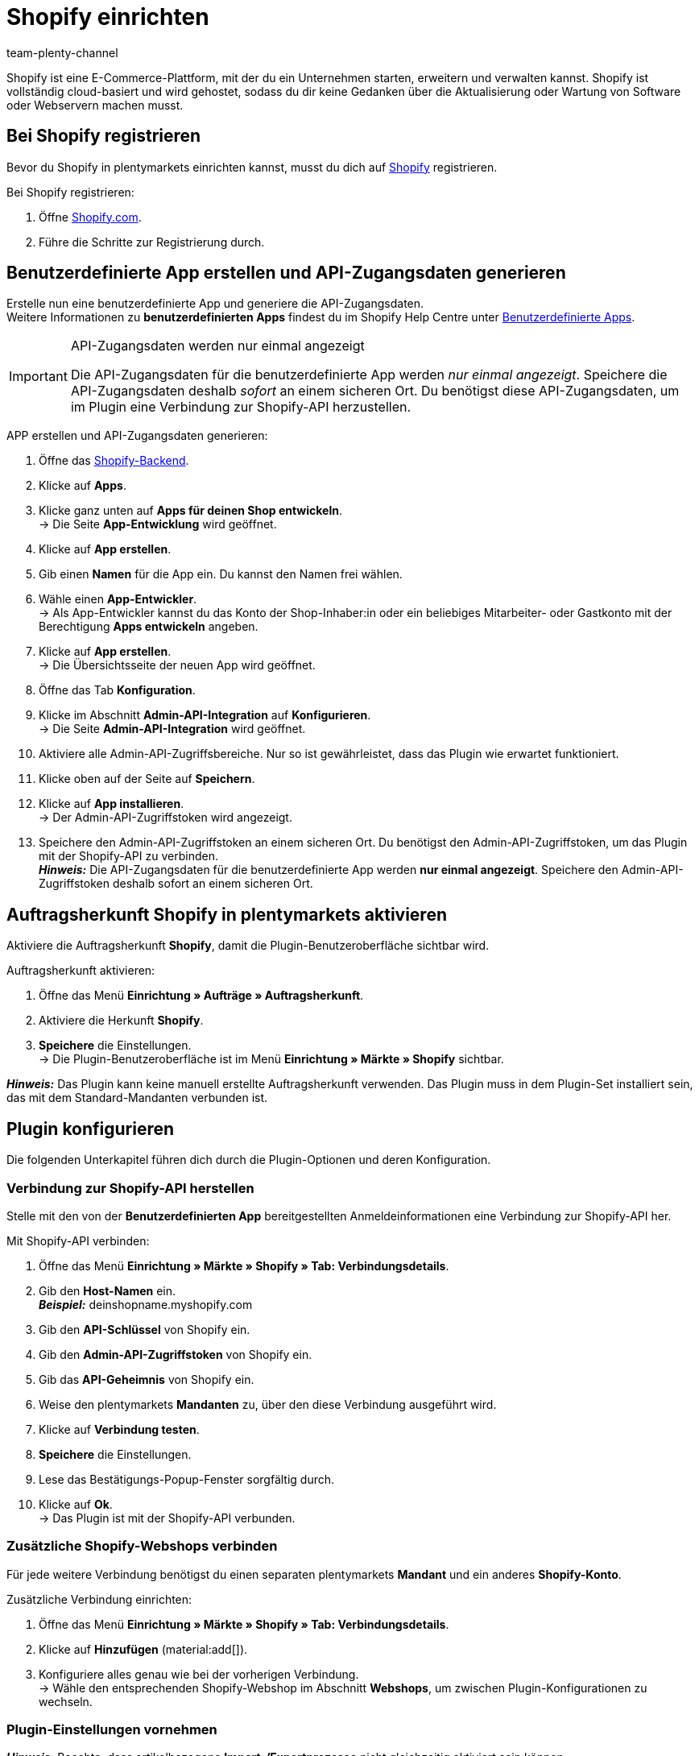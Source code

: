 = Shopify einrichten
:keywords: Shopify, Shopify plugin, Shopify Shops, Shopify verbinden, Shopify einrichten
:description: Erfahre, wie du das Shopify-Plugin in plentymarkets einrichtest.
:author: team-plenty-channel

Shopify ist eine E-Commerce-Plattform, mit der du ein Unternehmen starten, erweitern und verwalten kannst. Shopify ist vollständig cloud-basiert und wird gehostet, sodass du dir keine Gedanken über die Aktualisierung oder Wartung von Software oder Webservern machen musst.

[#registrierung-shopify]
== Bei Shopify registrieren

Bevor du Shopify in plentymarkets einrichten kannst, musst du dich auf link:https://www.shopify.com[Shopify^] registrieren.

[.instruction]
Bei Shopify registrieren:

. Öffne https://www.shopify.com/signup[Shopify.com].
. Führe die Schritte zur Registrierung durch.

[#app-api-zugangsdaten]
== Benutzerdefinierte App erstellen und API-Zugangsdaten generieren

Erstelle nun eine benutzerdefinierte App und generiere die API-Zugangsdaten. +
Weitere Informationen zu *benutzerdefinierten Apps* findest du im Shopify Help Centre unter link:https://help.shopify.com/de/manual/apps/custom-apps[Benutzerdefinierte Apps^].

[IMPORTANT]
.API-Zugangsdaten werden nur einmal angezeigt
====
Die API-Zugangsdaten für die benutzerdefinierte App werden _nur einmal angezeigt_. Speichere die API-Zugangsdaten deshalb _sofort_ an einem sicheren Ort. Du benötigst diese API-Zugangsdaten, um im Plugin eine Verbindung zur Shopify-API herzustellen.
====

[.instruction]
APP erstellen und API-Zugangsdaten generieren:

. Öffne das link:https://accounts.shopify.com/lookup?rid=74e44916-65fc-4db2-a7e5-792b379b3f34[Shopify-Backend^].
. Klicke auf *Apps*.
. Klicke ganz unten auf *Apps für deinen Shop entwickeln*. +
→ Die Seite *App-Entwicklung* wird geöffnet.
. Klicke auf *App erstellen*.
. Gib einen *Namen* für die App ein. Du kannst den Namen frei wählen.
. Wähle einen *App-Entwickler*. +
→ Als App-Entwickler kannst du das Konto der Shop-Inhaber:in oder ein beliebiges Mitarbeiter- oder Gastkonto mit der Berechtigung *Apps entwickeln* angeben.
. Klicke auf *App erstellen*. +
→ Die Übersichtsseite der neuen App wird geöffnet.
. Öffne das Tab *Konfiguration*.
. Klicke im Abschnitt *Admin-API-Integration* auf *Konfigurieren*. +
→ Die Seite *Admin-API-Integration* wird geöffnet.
. Aktiviere alle Admin-API-Zugriffsbereiche. Nur so ist gewährleistet, dass das Plugin wie erwartet funktioniert.
. Klicke oben auf der Seite auf *Speichern*.
. Klicke auf *App installieren*. +
→ Der Admin-API-Zugriffstoken wird angezeigt.
. Speichere den Admin-API-Zugriffstoken an einem sicheren Ort. Du benötigst den Admin-API-Zugriffstoken, um das Plugin mit der Shopify-API zu verbinden. +
*_Hinweis:_* Die API-Zugangsdaten für die benutzerdefinierte App werden *nur einmal angezeigt*. Speichere den Admin-API-Zugriffstoken deshalb sofort an einem sicheren Ort.

[#auftragsherkunft]
== Auftragsherkunft Shopify in plentymarkets aktivieren

Aktiviere die Auftragsherkunft *Shopify*, damit die Plugin-Benutzeroberfläche sichtbar wird.

[.instruction]
Auftragsherkunft aktivieren:

. Öffne das Menü *Einrichtung » Aufträge » Auftragsherkunft*.
. Aktiviere die Herkunft *Shopify*.
. *Speichere* die Einstellungen. +
→ Die Plugin-Benutzeroberfläche ist im Menü *Einrichtung » Märkte » Shopify* sichtbar.

*_Hinweis:_* Das Plugin kann keine manuell erstellte Auftragsherkunft verwenden. Das Plugin muss in dem Plugin-Set installiert sein, das mit
dem Standard-Mandanten verbunden ist.

[#plugin-konfigurieren]
== Plugin konfigurieren

Die folgenden Unterkapitel führen dich durch die Plugin-Optionen und deren Konfiguration.

[#verbindung-shopify-api]
=== Verbindung zur Shopify-API herstellen

Stelle mit den von der *Benutzerdefinierten App* bereitgestellten Anmeldeinformationen eine Verbindung zur Shopify-API her.

[.instruction]
Mit Shopify-API verbinden:

. Öffne das Menü *Einrichtung » Märkte » Shopify » Tab: Verbindungsdetails*.
. Gib den *Host-Namen* ein. +
*_Beispiel:_* deinshopname.myshopify.com
. Gib den *API-Schlüssel* von Shopify ein.
. Gib den *Admin-API-Zugriffstoken* von Shopify ein.
. Gib das *API-Geheimnis* von Shopify ein.
. Weise den plentymarkets *Mandanten* zu, über den diese Verbindung ausgeführt wird.
. Klicke auf *Verbindung testen*.
. *Speichere* die Einstellungen.
. Lese das Bestätigungs-Popup-Fenster sorgfältig durch.
. Klicke auf *Ok*. +
→ Das Plugin ist mit der Shopify-API verbunden.

[#shopify-webshops]
=== Zusätzliche Shopify-Webshops verbinden

Für jede weitere Verbindung benötigst du einen separaten plentymarkets *Mandant* und ein anderes *Shopify-Konto*.

[.instruction]
Zusätzliche Verbindung einrichten:

. Öffne das Menü *Einrichtung » Märkte » Shopify » Tab: Verbindungsdetails*.
. Klicke auf *Hinzufügen* (material:add[]).
. Konfiguriere alles genau wie bei der vorherigen Verbindung. +
→ Wähle den entsprechenden Shopify-Webshop im Abschnitt *Webshops*, um zwischen Plugin-Konfigurationen zu wechseln.

[#plugin-einstellungen]
=== Plugin-Einstellungen vornehmen

*_Hinweis:_* Beachte, dass artikelbezogene *Import-/Exportprozesse* nicht gleichzeitig aktiviert sein können.

[[tabelle-shopify-plugin-einstellungen]]
.Einstellungen im Tab *Plugin-Einstellungen*
[cols="1,3a"]
|===
| *Einstellung* | *Erläuterung*

2+| *Prozesse*

| *Auftragsimport* 
| Läuft alle 15 Minuten. +
Nach dem ersten *Auftragsimport* importiert das Plugin nur Shopify-Bestellungen, die in den letzten 24 Stunden gelistet wurden. Schon *ausgeführte* Shopify-Bestellungen werden vom Plugin nicht importiert. +

Folgende Daten werden importiert: +

* Externe Auftrags-ID
* Rechnungsadresse
* Lieferadresse
* Kontaktdaten (als Auftragsempfänger verknüpft)
* Auftragsnotizen
* Bestellte Artikel und Varianten-IDs +
→ plentymarkets Artikel werden dem importierten Auftrag nur zugeordnet, wenn die SKU in plentymarkets und Shopify identisch sind. +
→ In Shopify-Bestellungen enthaltene Discounts werden als separate Artikel im Auftrag importiert. +
* Artikeltext
* Bestellte Mengen
* Artikelpreise ohne Zuschläge und Rabatte
* Rabatte
* Zahlungsart +
→ *_Hinweis:_* Das Plugin erkennt die Zahlungsarten *Paypal* und *Vorkasse*, wenn auf Shopify Zahlungsmethoden mit genau diesem Namen vorhanden sind. Alle anderen Zahlungsarten werden als *Shopify Direct Checkout* importiert. +
* Versandprofil +
→ Basiert auf *Versandprofil-Zuordnungen*. +
* Eigenschaften

*_Hinweis:_* Der Mehrwertsteuersatz wird vom System gesetzt, wenn ein Profil mit demselben Namen auf beiden Systemen existiert. Wird kein passendes Profil gefunden, so wird der Standard-Mehrwertsteuersatz aus plentymarkets verwendet. Um Aufträge mit Shopify-Geschenkgutscheinen importieren zu können, erstelle in plentymarkets einen Artikel mit 0% Mehrwertsteuer und mit derselben SKU des Shopify-Gutscheins. Beim Auftragsimport wird die SKU automatisch abgeglichen und der Shopify-Gutschein dem plentymarkets Artikel zugeordnet.

| *Kunden-Import* 
| Läuft einmal am Tag. +
Importiert den Shopify-Kundenstamm in plentymarkets. +
*_Hinweis:_* Das Plugin importiert Kontaktdaten auch mit dem *Auftragsimport*. Weitere Informationen hierzu findest Du unter <<#dsgvo, Überlegungen zur DSGVO>>.

| *Warenbestand und Preisimport* 
| Läuft *stündlich* für bis zu 1000 Einträge und *einmal am Tag* für über 1000 Einträge. +
Wird basierend auf Artikelzuordnungen ausgeführt, die durch den *Artikelimport* erstellt wurden. Dieser Vorgang kann nur verwendet werden,nachdem ein erster *Artikelimport* ausgeführt wurde. Der *UVP (Shopify: Compare at Price)* wird während dieses Vorgangs nicht synchronisiert.

| *Warenbestand und Preis Export*
| Läuft alle 15 Minuten. +
Exportiert Warenbestand und Preisdaten, ohne den *Artikelexport* zu verwenden. +
Exportiert werden Warenbestand und Preisdaten für alle Varianten, bei denen sich der Bestand in den letzten 15 Minuten geändert hat. DER *UVP(Shopify: Compare at Price)* wird bei diesem Vorgang nicht synchronisiert. +
*_Hinweis:_* Varianten, bei denen nur eine Preisänderung stattgefunden hat, werden nicht exportiert. Diese Varianten werden erst
exportiert, wenn sich auch ihr Bestand geändert hat. +

_Bei Nutzung des Warenbestand- und Preisexports in Kombination mit dem Artikelexport:_ +
Wenn du in plentymarkets eine neue Variante erstellst oder eine SKU hinzufügst oder änderst, wird die Variante innerhalb von einer Stunde exportiert. Danach prüft plentymarkets Bestands- und Preisänderungen alle 15 Minuten. +

_Bei Nutzung des Warenbestand- und Preisexports ohne den Artikelexport:_ +
Wenn du in plentymarkets eine neue Variante erstellst oder eine SKU hinzufügst oder änderst, werden Bestandsänderungen für diese Variante innerhalb von 24 Stunden nachts exportiert. +
_Grund:_ Vor dem Export müssen alle SKU und Varianten-IDs zwischen plentymarkets und Shopify abgeglichen werden. Dieser aufwändige Vorgang kann aufgrund der großen Datenmenge nur einmal täglich durchgeführt werden.

| *Kategorie-Import*
| Läuft einmal am Tag. +
Importiert manuelle *Collections* als Kategorien. +
*_Hinweis:_* Mit einem Artikel verlinkte *Collections* werden auch mit dem *Artikelimport*-Prozess importiert. +
*_Wichtig:_* Das Plugin unterstützt *automatische Shopify Collections* nicht. Einer Kategorie zugewiesene Bilder werden nicht importiert.

| *Kategorie-Export*
| Läuft einmal am Tag +
Exportiert Kategorien als manuelle *Shopify Collections*. Artikel verknüpfte Kategorien können auch mit dem *Artikelexport* exportiert werden. +
*_Hinweis:_* Weil Shopify Kategoriebäume nicht unterstützt, wird das Plugin immer nur die tiefstehende Unterkategorie exportieren. Einer Kategorie zugewiesene Bilder werden nicht exportiert.

|*Artikelimport*
| Läuft einmal am Tag. +
Importiert deine Shopify-Artikel in plentymarkets. +

Folgende Daten werden importiert:

* Artikelname
* Artikeltext
* Verknüpfte Kategorien
* Attribute
* Varianten
* Warenbestand
→ *Verkauf fortsetzen, auch wenn Produkte nicht auf Lager sind* aus dem *Inventar* wird auch importiert. +
* Hersteller
* Gewicht und Gewichtseinheit
* Verkaufspreis +
→ Ein Verkaufspreis für die Auftragsherkunft Shopify wird erstellt, falls keiner existiert. +
* SKU
* Artikel - und Varianten-Bilder
* Tags
* Zolltarifnummer
* Einkaufspreis
* Herstellungsland

| *Artikelexport*
| Läuft *einmal am Tag* für den ersten Import und *stündlich* für nachfolgende Synchronisierungen. +
Exportiert deine Artikel zu Shopify. +
*_Hinweis:_* Wenn Du Shopify-Artikel löschst, um sie erneut zu exportieren, benötigt der Artikelexport einen zusätzlichen Tag, um die Plugin-Datenbank zu bereinigen, bevor Artikel, die aus Shopify entfernt wurden, nochmals exportiert werden können. +

Folgende Daten werden exportiert: +
* Hersteller
* Zolltarifnummer +
*_Hinweis:_* Das Plugin exportiert nur die ersten 6 Zeichen der Zolltarifnummer und entfernt auch enthaltene Leerzeichen. +
* Verknüpfte Kategorien +
*_Hinweis:_* Artikel werden standardmäßig ohne Kategorieverknüpfungen exportiert. +
* Kategorie Meta-Titel
* Kategorie Meta-Beschreibung
* Meta-Schlüsselwörter
* Tags
* Artikelname
* Artikeltext
* Attribute
* Varianten
* Varianten-Position
* Verkaufspreis +
→ Verkaufspreis mit der kleinsten Position im Artikel. +
* Unverbindlicher Verkaufspreis +
→ plentymarkets exportiert den *UVP* aus Artikeln auf das Feld *compare at price* in Shopify. Gemäß den Shopify-Regeln *muss* der *compare at price* größer als der normale Verkaufspreis sein. Wenn Du den exportierten *compare at price* von einem Artikel in Shopify entfernen möchtest,muss der exportierte *UVP* in plentymarkets auf *0* gesetzt werden. Dies löst die Entfernung aus. Wenn der *UVP* direkt aus dem Artikel in plentymarkets entfernt wird, wird die Änderung nicht an Shopify gesendet. +
* SKU
* Barcode
* Warenbestand +
→ *Beschränkung* als *Verkauf fortsetzen, auch wenn Produkte nicht auf Lager sind* +
* Gewicht und Gewichtseinheit
* Artikelbilder und verknüpfte Variantenbilder
* Alt-Text
* Tags
* *Artikel » Variante » Verfügbarkeit » Name*
* Einkaufspreis
* Herstellungsland
* Eigenschaften

| *Auftragszahlung Aktualisierung*
| Läuft stündlich. +
Überprüft, ob bei Shopify Zahlungen für bereits importierte Bestellungen eingegangen sind und importiert diese.

2+| *Datenaustausch*

| *Automatische SKU-Erstellung basiert auf*
| Generiert SKUs für exportierte Varianten basierend auf der Benutzerauswahl. +

* Variantennr.
* Varianten-ID
* Modell
* Barcode +

*_Hinweis:_* Wir empfehlen, dass du für alle Shopify-Webshops, die über das Plugin verwaltet werden, dasselbe Eingabefeld zur SKU-Generierung verwendest.

| *Artikel-Sprache für Export / Import*
| Wähle eine Sprache für den Artikelimport und -export aus. +
*_Hinweis:_* Beachte, dass alle übersetzbaren Eingabefelder eingerichtet sein müssen, damit diese Funktion korrekt laufen kann.

| *Warenbestand Puffer*
| Beim Senden von Beständen an Shopify zieht das Plugin immer die Menge ab, die hier eingetragen wird.

| *Kategorien beim Artikelexport mit exportieren*
| Exportiere mit einem Artikel verknüpfte Kategorien mit dem *Artikelexport*.

| *SKU als Variantennr. importieren*
| Importiert SKUs aus den Shopify-Artikeln auf das Eingabefeld *Variantennr.*. +
*_Hinweis_:* Beachte, dass das Plugin nur mit einer eindeutigen Shopify-SKU funktioniert. Wenn zwei Varianten mit der selben SKU gefunden werden, wird nur die erst-gelesene SKU importiert.

| *Exportierte Varianten nach Variantennr. sortieren*
| Sortiert exportierte Varianten nach *Variantenposition*. +
*_Hinweis:_* Beachte, dass die Verwendung dieser Funktion die Ausführungszeit und die Anzahl der API-Aufrufe erhöht. Wir empfehlen, diese Option nur zu verwenden, wenn die Variantenpositionierung wichtig ist.

| *Den Lagerbestand für ``Produktionsware'' auf Shopify nicht verfolgen*
| Aktiviere diese Einstellung, um das Häkchen *Inventar verfolgen* von deinen Shopify-Varianten zu entfernen. +
*_Hinweis:_* Der Warenbestand für exportierte Artikel vom Typ *Produktionsware* wird nach dem aktivieren dieser Option nicht mehr aktualisiert.

| *Einkaufspreis importieren/exportieren*
| Diese Einstellung ist standardmaßig aktiviert. Deaktiviere die Einstellung, um keine Einkaufspreise zu übertragen.

2+| *Auftragsimport Optionen*

| *Auftragsimport startet mit Datum*
| Verwende diese Option, um ältere Shopify-Bestellungen zu importieren. +
*_Hinweis:_* Das Datum des Auftragsimports wird nach jedem *Ausführen* aktualisiert, um den letzten Import-Lauf zu markieren.

| *Importiere Adressdetails wie folgt*
| _Auswahlmöglichkeiten:_ +

* Shopify-Adresse 1 auf plentymarkets Adresse 1
* Shopify-Adresse 2 auf plentymarkets Adresse 2
* Hausnummer aus Shopify-Adresse 1 auf plentymarkets Adresse 2, wenn Shopify-Adresse 2 leer
* Hausnummer aus Shopify-Adresse 1 auf plentymarkets Adresse 2 und Shopify-Adresse 2 auf plentymarkets Adresse 3
* Shopify-Adresse 2 auf plentymarkets Adresse 3

| *Importiere Rückerstattungszahlungen nach erfolgreicher Rückerstattung*
| Importiert Rückerstattungszahlungen.

2+| *Auftragsimport Status*

| *Auftragsstatus für eingehende Storno Anfragen*
| Wähle einen Auftragsstatus für eingehende Storno-Anfragen.

| *Ab folgendem Status automatisch ablehnen*
| Eingehende Storno-Anfragen werden mit diesem Status und höher automatisch abgelehnt.

| *Status für erfolgreich erstattete Aufträge*
| Erfolgreich erstattete Aufträge werden automatisch in diesen Auftragsstatus verschoben.
|===

[#varianten-beschraenkung]
=== Varianten-Beschränkung einrichten

Das Plugin exportiert die Varianten-Einstellung *Beschränkung* auf das Shopify-Eingabefeld *Verkauf fortsetzen, auch wenn Produkte nicht auf Lager sind*.

[[tabelle-shopify-varianten-beschraenkungen]]
.Einstellungen für Varianten-Beschränkungen
[cols="1,3a"]
|===
| *Beschränkung* | *Verkauf fortsetzen, auch wenn Produkte nicht auf Lager sind*

| *Keine*
| Häkchen *An*

| *Auf Netto-WB*
| Häkchen *Aus*

| *Kein WB für diese Variante führen*
| Häkchen *An*
|===

[#benutzerdefinierte-auftragseigenschaften]
=== Benutzerdefinierte Auftragseigenschaften importieren

Mit dem Plugin können auch die benutzerdefinierten Auftragseigenschaften aus der Shopify-Bestellung importiert werden. Wie zum Beispiel mit dem link:https://apps.shopify.com/product-personalizer[Product Personalizer-Plugin^], mit dem du Kunden-Notizen für personalisierte Produkte aufnehmen kannst.

Um solche Eigenschaften zu importieren, stelle sicher, dass der plentymarkets Artikel ein *Merkmal* mit der Option *Bestellmerkmal* auf *An* enthält. Das Plugin wird dieses Merkmal verwenden, um zu erkennen, dass die Personalizer-Plugin-Notiz auch importiert werden muss.

[#versandprofil-zuordnungen]
=== Versandprofil-Zuordnungen einrichten

Ermöglicht es dem *Auftragsimport*, die Versandprofile von Shopify und plentymarkets miteinander zu verknüpfen.

[.instruction]
Versandprofile zuordnen:

. Öffne das Menü *Einrichtung » Märkte » Shopify » Versandprofil Zuordnungen*.
. Wähle einen Webshop, für den du diese Funktion konfigurieren möchtest.
. Wähle ein Shopify-*Versandprofil*.
. Wähle ein plentymarkets *Versandprofil*.
. *Speichere* die Einstellungen. +
→ Die neue Verknüpfung wird in der Liste der Zuordnungen angezeigt.

[#eingabefeld-zuordnungen]
=== Eingabefeld-Zuordnungen festlegen

Wähle, welche plentymarkets Daten auf bestimmte Shopify-Eingabefelder exportiert werden sollen.

[.instruction]
Eingabefelder zuordnen:

. Öffne das Menü *Einrichtung » Märkte » Shopify » Eingabefeld Zuordnungen*.
. Klicke auf *Hinzufügen* (material:add[]).
. Wähle ein Shopify-*Eingabefeld*.
. Wähle ein plentymarkets *Eingabefeld*.
. *Speichere* die Einstellungen. +
→ Die neue Verknüpfung wird in der Liste der Zuordnungen angezeigt. +
*_Hinweis:_* Eingabefeld-Zuordnungen sind nur für den Prozess *Artikelexport* verfügbar.

[[tabelle-shopify-eingabefeldzuordnungen]]
.Eingabefeldzuordnungen
[cols="1,3a"]
|===
|*Shopify Option* |*plentymarkets Optionen*

| *Product Title*
| * Name 1-3
* Eigenschaft

| *Product Description*
| * Artikeltext
* Vorschautext
* Eigenschaft

| *Product Type*
| * Eigenschaft

| *Product SEO Page Title*
|* Eigenschaft

| *Product SEO Meta Description*
| * Meta Beschreibung
* Artikeltext
* Eigenschaft

| *Collection SEO Meta Description*
| * Kategoriebeschreibung
* Collection SEO META Description

| *Weight*
| * Gewicht Netto
* Gewicht Brutto

| *Metafield on Product Variant*
| Ermöglicht den Export von Varianten-*Verfügbarkeit*-Name / einer *Eigenschaft* zu einem benutzerdefinierten *Metafeld*. +

[.instruction]

. Wähle *Metafield on Product Variant*.
. Lege einen *Namespace* fest. +
→ Der *Namespace* ist ein Container für ein Metafeld-Set. Du kannst einem Namespace-Container mehrere Metafelder zuweisen. +
_Maximale Länge:_ 20 Zeichen.
. Weise einen *Metafeld-Namen* zu.
. Wähle zwischen *Verfügbarkeit* und *Eigenschaft*. +
*_Hinweis:_* Shopify-Metafelder sind im Shopify-Backend ohne spezielle Apps nicht sichtbar. Weitere Informationen zu Shopify-Metafeldern findest du im link:https://help.shopify.com/de[Shopify Help Center^].
|===

[#lagerzuordnungen]
=== Lagerzuordnungen erstellen

Die Einrichtung dieser Funktion ist für einen funktionalen Warenbestandabgleich erforderlich. Diese Funktion hat nur einen Einfluss auf die Warenbestandabgleichsfunktionen und auf Instanzen, in denen die Ereignisaktion *Versandbestätigung an Shopify Senden* ausgeführt wird.
Die Lagerzuordnung beim *Auftragsimport* ist von dieser Funktion nicht betroffen, sie wird vom System außerhalb der Plugin-Funktionen durchgeführt.

[.instruction]
Lager zuordnen:

. Öffne das Menü *Einrichtung » Märkte » Shopify » Lager Zuordnungen*.
. Wähle einen Webshop, für den du diese Funktion konfigurieren möchtest.
. Klicke auf *Hinzufügen* (material:add[]).
. Wähle ein oder mehrere plentymarkets *Lager*.
. Wähle einen Shopify *Standort* aus.
. *Speichere* die Einstellungen. +
→ Die neue Verknüpfung wird in der Liste der Zuordnungen angezeigt.

[#tags-mit-kundenklassen-verknuepfen]
=== Shopify-Kunden-Tags mit plentymarkets Kundenklassen verknüpfen

Ermöglicht die Zuordnung von Shopify-Kunden-Tags zu einer plentymarkets Kundenklasse.

*_Hinweis:_* Jedes Zuordnungselement kann nur einen Kunden-Tag enthalten. Mehrere Kunden-Tags können derselben plentymarkets Kundenklasse zugeordnet werden, indem separate Zuordnungselemente erstellt werden.

[.instruction]
Kundenklassen verknüpfen:

. Öffne das Menü *Einrichtung » Märkte » Shopify » Kundenklassen Zuordnung.*
. Wähle einen Webshop, für den du diese Funktion konfigurieren möchtest.
. Trage einen Shopify *Kunden-Tag* ein.
. Wähle eine plentymarkets *Kundenklasse*.
. *Speichere* die Einstellungen. +
→ Die neue Verknüpfung wird in der Liste der Zuordnungen angezeigt.

[#plugin-hilfe]
== Plugin-Hilfe konsultieren

Mit den in dieser Registerkarte enthaltenen Funktionen kannst du:

* Die Plugin-Bereitschaft prüfen.
* Varianten-Exportbedingungen prüfen.
* Alle 10 Minuten einen Artikel manuell exportieren.
* Alle 5 Minuten den Warenbestand einer Variante oder eines ganzen Artikels exportieren.
* Die plentymarkets Auftrags-ID anhand der Shopify-Auftragsnummer finden.
* Artikelexport-Cleanup programmieren.

[#plugin-bereitschaft]
=== Plugin-Bereitschaft prüfen

[.instruction]
Plugin-Bereitschaft prüfen:

. Öffne das Menü *Einrichtung » Märkte » Shopify » Hilfe » Plugin-Bereitschaft*.
. Klicke auf *Prüfen*.

Überprüfte Bedingungen sind:

* Die Herkunft *Shopify* muss unter *Einrichtung » Aufträge » Auftragsherkunft* aktiviert sein.
* Es gibt mehr als eine *Shopify* Herkunft unter *Einrichtung » Aufträge » Auftragsherkunft*. Stelle sicher, dass die ID mit der höchsten Nummer
aktiviert ist.
* Eine Verbindung zu *Shopify.com* kann hergestellt werden.
* *SDK-Datei* wird korrekt bereitgestellt.

Erfüllten Bedingungen folgt ein grünes *OK*.
Fehlgeschlagenen Bedingungen folgt ein rotes *X*.

[#exportbedingungen-pruefen]
=== Exportbedingungen einer Variante prüfen

[.instruction]
Exportbedingungen prüfen:

. Öffne das Menü *Einrichtung » Märkte » Shopify » Hilfe » Exportbedingungen*.
. Wähle einen Webshop, für den du diese Variante überprüfen möchtest.
. Gib eine gültige Varianten-ID ein.
. Klicke auf *Überprüfen*.

Folgende Bedingungen werden geprüft:

* Die Variante muss *aktiv* sein. +
→ *Artikel » Variante » Einstellungen »*, Bereich *Verfügbarkeit » Häkchen Aktiv* muss gesetzt sein.
* Die Variante muss für den Marktplatz Shopify verfügbar sein. +
→ *Artikel »Variante » Verfügbarkeit »*, Bereich *Märkte, Shopify* muss erteilt sein.
* *Variante » Mandant Zuordnung* stimmt mit der *Webshop*-Auswahl überein. +
→ *Artikel » Variante » Verfügbarkeit »*, Bereich *Mandant » Mandant Auswahl*.
* Der Artikel muss einen *Artikeltext* enthalten. +
→ *Artikel » Texte » Artikeltext* muss verfügbar sein.
* Der Artikel muss *Name 1* enthalten. +
→ *Artikel » Texte » Name 1* muss verfügbar sein.
* Die Variante muss eine SKU für Marktplatz Shopify enthalten. +
→ *Artikel » Variante » Verfügbarkeit »*, Bereich *SKU* muss eine *SKU* für die Herkunft *Shopify* enthalten.
* Exportierte Artikel dürfen nicht mehr als 100 Varianten enthalten. Dies ist ein von Shopify auferlegtes Limit.

Erfüllten Bedingungen folgt ein grünes *OK*.
Fehlgeschlagenen Bedingungen folgt ein rotes *X*.

*_Hinweis:_* Der Export des Artikelverkaufspreises ist nicht verpflichtend.

[#artikel-manuell-exportieren]
=== Einen Artikel manuell exportieren

Zu Testzwecken kannst du mit dem Plugin alle 10 Minuten einen Artikel manuell exportieren lassen.

*_Hinweis:_* Verwende diese Funktion, um zu testen, wie Exporte aussehen, bevor Bulk-Exporte von Artikeldaten durchgeführt werden.

[.instruction]
Artikel manuell exportieren:

. Öffne das Menü *Einrichtung » Märkte » Shopify » Hilfe »Artikelexport*.
. Wähle einen Webshop, auf dem du den Artikel exportieren möchtest.
. Gib eine gülitge Artikel-ID ein.
. Klicke auf *Ausführen*. +
→ Wenn alle Exportbedingungen erfüllt sind, werden der Artikel und die dazugehörigen Varianten exportiert.

*_Hinweis:_* Solltest du einen / mehrere Artikel auf Shopify gelöscht haben, um diese nochmals zu exportieren, beachte, dass ein erster Export die Plugin-Datenbank bereinigt - erst ein zweiter Export schreibt den Artikel nochmals auf Shopify.

[#warenbestand-export]
== Tab: *Warenbestand Export*

Zu Testzwecken kannst Du mit dem Plugin alle 5 Minuten Warenbestände für einen Artikel manuell exportieren. Für eine Variante kann der Export alle 3 Minuten erfolgen.

[#benutzerdefiniertes-startdatum]
=== Benutzerdefiniertes Startdatum für Warenbestand und Preisexport festlegen

Wenn du Warenbestände für Artikel mit einem älteren *Letzte Änderung*-Datum exportieren möchtest:

[.instruction]
Startdatum festlegen:

. Öffne das Menü *Einrichtung » Märkte » Shopify » Hilfe » Warenbestand Export*
. Wähle einen Webshop, in dem das *Warenbestand und Preis Export* Startdatum zurückgesetzt werden soll.
. Wähle ein Startdatum aus dem *Kalender*.
. Trage *Stunde* und *Minuten* ein.
. *Speichere* die Einstellungen. +
→ Der nächste *Warenbestand und Preis Export*-Lauf wird gemäß deiner Einrichtung ausgeführt. Beachte, dass das Startdatum immer aktualisiert wird, um den Start des letzten Laufs widerzuspiegeln.

[#warenbestand-verkaufspreis-variante-exportieren]
=== Warenbestand und Verkaufspreis für eine Variante manuell exportieren

[.instruction]
Warenbestand und Verkaufspreis für eine Variante exportieren:

. Öffne das Menü *Einrichtung » Märkte » Shopify » Hilfe » Warenbestand Export*
. Wähle einen Webshop, in dem du Warenbestände und Preise aktualisieren möchtest.
. Trage eine gültige *Varianten-ID* ein.
. Klicke auf *Ausführen*. +
→ Wenn alle Exportbedingungen erfüllt sind, wird der Warenbestand für die eingetragene Variante exportiert.

[#warenbestand-verkaufspreis-artikel-exportieren]
=== Warenbestand und Verkaufspreis für einen Artikel manuell exportieren

[.instruction]
Warenbestand und Verkaufspreis für einen Artikel exportieren:

. Öffne das Menü *Einrichtung » Märkte » Shopify » Hilfe » Warenbestand Export*.
. Wähle einen Webshop, in dem du Warenbestände und Preise aktualisieren möchtest.
. Gib eine gültige *Artikel-ID* ein.
. Klicke auf *Ausführen*. +
→ Wenn alle Exportbedingungen erfüllt sind, wird der Warenbestand für den eingetragenen Artikel exportiert.

[#plentymarkets-id-finden]
== plentymarkets Auftrags-ID anhand der Shopify-Bestell-ID finden

Wenn ein:e Kund:in dich mit der Shopify-Bestell-ID kontaktiert, kannst du diese ID verwenden, um die entsprechende plentymarkets Auftrags-ID zu identifizieren.

[arabic]
. Öffne das Menü *Einrichtung » Märkte » Shopify » Hilfe » Auftragsnummer Suche*.
. Wähle den Webshop, für den du die Shopify-Bestell-ID erhalten hast.
. Gib eine gültige Shopify-Bestellnummer ein.
. Klicke auf *Suchen*. +
→ Wenn die übermittelte Shopify-Bestellnummer gültig ist, wird die plentymarkets Auftrags-ID angezeigt.

[#artikelexport-cleanup]
== Artikelexport-Cleanup planen

*_Hinweis:_* Verwende das Cleanup nicht, wenn deine Artikel nach der Installation des Plugins aus Shopify importiert wurden. Ein solcher Versuch kann zum Artikelverlust auf Shopify führen! Das Cleanup wird nur einmal ausgeführt, nachdem es geplant wurde. Plane nach Bedarf neue Cleanups.

Plane ein Cleanup, wenn: 

* Artikel / Varianten aus plentymarkets gelöscht wurden und diese auch aus Shopify entfernt werden sollen.
* Artikel / Varianten manuell aus Shopify gelöscht wurden und das Plugin keinen neuen Export durchführt.
* Alle Shopify-Artikel gelöscht werden und ein neuer Export aus plentymarkets veranlasst werden soll. In diesem Fall deaktiviere den Artikelexport und lösche alle Artikel aus Shopify. Plane ein Cleanup. Am nächsten Morgen kannst du den Artikelexport reaktivieren.

[.instruction]
Cleanup planen:

. Öffne das Menü *Einrichtung » Märkte » Shopify » Hilfe » Artikelexport Cleanup*.
. Wähle den *Webshop* aus, für den du ein Cleanup planen möchtest.
. Clicke auf *Plane einen nächtlichen Cleanup für exportierte Artikel*.

*_Hinweis:_* Bereits exportierte Artikel und Varianten werden in den folgenden Fällen bei der Bereinigung aus Shopify gelöscht:

* *Mandant (Client)* und *Shopify-Marktplatz* wurden aus deiner plentymarkets-Variante entfernt.
* Variante wurde aus plentymarkets gelöscht.
* Sobald der Artikel keine aktiven Varianten hat, wird der gesamte Artikel auch auf Shopify gelöscht.

[#ereignisaktionen]
== Ereignisaktionen einrichten

Mit den plentymarkets Ereignisaktionen kannst Du mit deinen Shopify-Bestellungen kommunizieren, indem benutzerdefinierte Ereignisse ausgelöst werden. Weitere Informationen zu Ereignisaktionen findest du xref:automatisierung:ereignisaktionen.adoc#[hier].

[#beispiel-ereignisaktion-einrichten]
==== Eine Beispiel-Ereignisaktion einrichten

[.instruction]
Beispiel-Ereignisaktion einrichten:

. Öffne das Menü *Einrichtung » Aufträge » Ereignisaktionen*.
. Klicke auf *Hinzufügen* (material:add[]). +
→ Das Fenster *Erstelle eine neue Ereignisaktion* wird geöffnet.
. Gib einen *Namen* ein.
. Wähle ein Ereignis, zum Beispiel *Auftragsänderung » Warenausgang gebucht*.
. *Speichere* die Einstellungen.
. Setze einen Filter vom Typ *Auftrag » Auftragstyp » Auftrag*.
. Setze einen zweiten Filter vom Typ *Auftrag » Herkunft » Shopify*.
. Wähle eine *Aktion* vom Typ *Plugin » Versandbestätigung an Shopify senden*.
. *Speichere* die Einstellungen.

[[tabelle-shopify-ereignisaktionen]]
.Ereignisaktionen für Shopify
[cols="1,3a"]
|===
| *Ereignisaktion* | *Beschreibung*

| *Versandbestätigung an Shopify senden*
| Sendet eine Versandbestätigung für die Shopify-Bestellung. Diese Ereignisaktion funktioniert auch mit der Auftragsart *Lieferauftrag*.

| *Archiviere Shopify Auftrag*
| Archiviert den Shopify-Auftrag.

| *plentymarkets Auftrags-ID in Shopify speichern*
| Speichert die plentymarkets-Auftrags-ID an den Shopify-Auftragsnotizen.

| *Storno Benachrichtigung an Shopify senden*
| Eine Stornierungsbenachrichtigung wird für die Shopify-Bestellung gesendet. Diese Ereignisaktion kann nur ausgelöst werden, bevor die Shopify-Bestellung geliefert wurde. +
Sendet einen Stornobefehl für alle Artikel aus der Shopify-Bestellung. Auch die Versandkosten werden vollständig erstattet. Erstattete Beträge werden von Shopify berechnet.

| *Sende Retoure an Shopify*
| Sendet eine vollständige Rücksendung für die Shopify-Bestellung. Diese Ereignisaktion funktioniert nur, wenn die Shopify-Bestellung bereits erfüllt wurde. Das Ereignis überprüft alle Auftragspositionen und Mengen aus der Rücksendung und sendet dann eine Liste dieser Artikel an Shopify. Die Rückerstattung kann alle oder einen Teil der in der Bestellung enthaltenen Artikel enthalten. Wenn alle Artikel enthalten sind, werden auch die Versandkosten erstattet. Erstattete Beträge werden von Shopify berechnet.

| *Erstattung / Stornierung an Shopify senden*
| Eine Rückerstattung wird für die Shopify-Bestellung gemeldet. Der Bestand der Varianten wird freigegeben und zum Shopify-Bestand addiert. Funktioniert nur, wenn die Bestellung bezahlt und noch nicht erstattet wurde. Dieses Ereignis überprüft alle im Gutschrift-Auftrag enthaltenen Auftragspositionen und Mengen und sendet dann eine Liste dieser Artikel zusammen mit den in der Bestellung gefundenen Artikelpreisen an Shopify. Die Rückerstattung kann alle oder nur einen Teil der bestellten Artikel enthalten. Dieses Ereignis erstattet auch die Versandkosten aus dem initialen Auftrag. Hier kannst Du auch wählen, welche Beträge erstattet werden sollen.

| *Erstattung / Stornierung ohne Bestandserhöhung an Shopify senden*
| Eine Rückerstattung wird für die Shopify-Bestellung gemeldet. Anders als bei der Ereignisaktion *Erstattung / Stornierung an Shopify senden* wird der durch die Erstattung oder Stornierung freigegebene Bestand aber nicht zum Bestand bei Shopify addiert. Diese Ereignisaktion funktioniert nur, wenn die Bestellung bezahlt und noch nicht erstattet wurde. Dieses Ereignis überprüft alle im Gutschrift-Auftrag enthaltenen Auftragspositionen und Mengen und sendet dann eine Liste dieser Artikel zusammen mit den in der Bestellung gefundenen Artikelpreisen an Shopify. Die Rückerstattung kann alle oder nur einen Teil der bestellten Artikel enthalten. Dieses Ereignis erstattet auch die Versandkosten aus dem initialen Auftrag. Hier kannst du auch wählen, welche Beträge erstattet werden sollen.

| *Sende manuell hinzugefügte Zahlung an Shopify*
| Sendet manuell erstellte Zahlungen aus dem plentymarkets Auftrag für die entsprechende Shopify-Bestellung.

| *Gutschrift an Shopify senden*
| Erstellt eine Gutschrift und sendet eine Rückerstattung an Shopify, ohne die Artikel des ursprünglichen Auftrags aufzuheben. Dieses Ereignis funktioniert für bezahlte Aufträge, unabhängig vom Erfüllungsstatus.
|===

[#dsgvo]
== Überlegungen zur DSGVO

Aufgrund der DSGVO-Spezifikationen wurden folgende Richtlinien in Bezug auf Kund:innen beim Auftragsimport implementiert:

*Tabelle 4* _DSGVO beim Auftragsimport_

[[tabelle-shopify-dsgvo]]
.DSGVO beim Auftragsimport
[cols="1,3a"]
|===
| *Szenario* | *Erläuterung*

| *Kontakt wird als Gast importiert*
| Wenn:

* Die Käufer:in keine plentymarkets Kontaktdetails hat.
* Die Echtheit des Kontakts von keiner Partei garantiert wird, selbst wenn die Kontaktdaten bei jedem Auftragsimport identisch sind.

*_Hinweis:_* Bei Bedarf kannst du Kontakte vom Typ *Gast* in reguläre Kontakte umwandeln.

| *Käufer wird als plentymarkets Kontakt importiert*
| Das Plugin erstellt einen plentymarkets Kontakt, wenn die Authentizität des Shopify-Kontakts durch eine eindeutige externe Kontakt-ID garantiert wird.

| *Ein existierender plentymarkets Kontakt wird mit dem importierten Auftrag verknüpft*
| Das Plugin prüft, ob ein Kontakt von Shopify mit dieser externen Kontakt-ID in der Vergangenheit importiert wurde. Wird ein Kontakt gefunden, wird die neue Bestellung an diesen Kontakt angehängt.
|===
